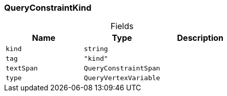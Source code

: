 [#_QueryConstraintKind]
=== QueryConstraintKind

[caption=""]
.Fields
// tag::properties[]
[cols=",,"]
[options="header"]
|===
|Name |Type |Description
a| `kind` a| `string` a| 
a| `tag` a| `"kind"` a| 
a| `textSpan` a| `QueryConstraintSpan` a| 
a| `type` a| `QueryVertexVariable` a| 
|===
// end::properties[]

